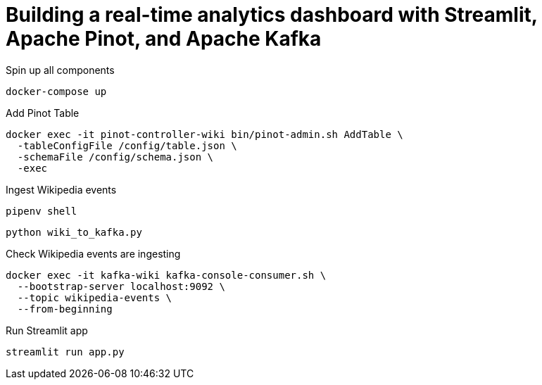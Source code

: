 # Building a real-time analytics dashboard with Streamlit, Apache Pinot, and Apache Kafka

Spin up all components

[source, bash]
----
docker-compose up
----

Add Pinot Table

[source, bash]
----
docker exec -it pinot-controller-wiki bin/pinot-admin.sh AddTable \
  -tableConfigFile /config/table.json \
  -schemaFile /config/schema.json \
  -exec
----

Ingest Wikipedia events

[source, bash]
----
pipenv shell
----

[source, bash]
----
python wiki_to_kafka.py
----

Check Wikipedia events are ingesting

[souce, bash]
----
docker exec -it kafka-wiki kafka-console-consumer.sh \
  --bootstrap-server localhost:9092 \
  --topic wikipedia-events \
  --from-beginning
----

Run Streamlit app

[source, bash]
----
streamlit run app.py
----
